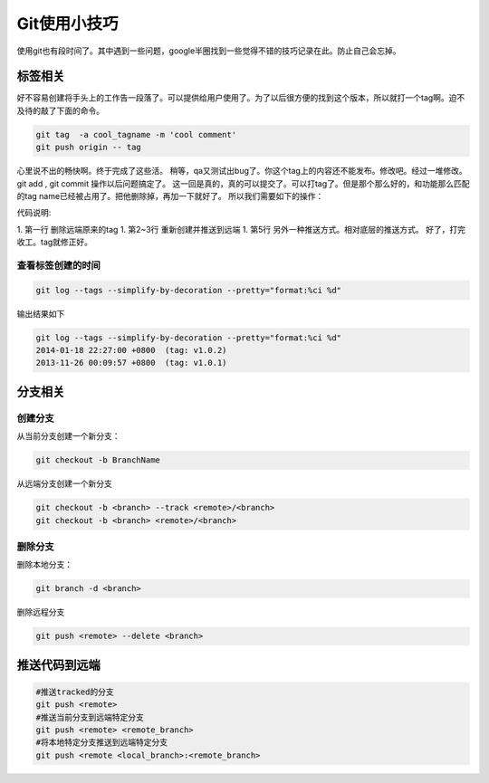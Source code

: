 Git使用小技巧
==============
使用git也有段时间了。其中遇到一些问题，google半圈找到一些觉得不错的技巧记录在此。防止自己会忘掉。


标签相关
--------

好不容易创建将手头上的工作告一段落了。可以提供给用户使用了。为了以后很方便的找到这个版本，所以就打一个tag啊。迫不及待的敲了下面的命令。

.. code-block:: bash

    git tag  -a cool_tagname -m 'cool comment'
    git push origin -- tag

心里说不出的畅快啊。终于完成了这些活。
稍等，qa又测试出bug了。你这个tag上的内容还不能发布。修改吧。经过一堆修改。git add , git commit 操作以后问题搞定了。
这一回是真的，真的可以提交了。可以打tag了。但是那个那么好的，和功能那么匹配的tag name已经被占用了。把他删除掉，再加一下就好了。
所以我们需要如下的操作：

.. code-block:: bash
   :linenos:

   git push --delete origin cool_tagname
   git tag -a cool_tagname -m ''
   git push origin --tag
   or
   git push refs/tags/release-1.0:refs/tags/release-1.0

代码说明:

1. 第一行 删除远端原来的tag
1. 第2~3行 重新创建并推送到远端
1. 第5行 另外一种推送方式。相对底层的推送方式。
好了，打完收工。tag就修正好。

查看标签创建的时间
^^^^^^^^^^^^^^^^^^

.. code-block:: bash

    git log --tags --simplify-by-decoration --pretty="format:%ci %d" 

输出结果如下

.. code-block:: bash

   git log --tags --simplify-by-decoration --pretty="format:%ci %d"
   2014-01-18 22:27:00 +0800  (tag: v1.0.2)
   2013-11-26 00:09:57 +0800  (tag: v1.0.1)



分支相关
--------
创建分支
^^^^^^^^

从当前分支创建一个新分支：

.. code-block:: bash

    git checkout -b BranchName

从远端分支创建一个新分支

.. code-block:: bash

   git checkout -b <branch> --track <remote>/<branch>
   git checkout -b <branch> <remote>/<branch>


删除分支
^^^^^^^^

删除本地分支：

.. code-block:: bash

   git branch -d <branch>

删除远程分支

.. code-block:: bash

   git push <remote> --delete <branch>

推送代码到远端
--------------

.. code-block:: bash

   #推送tracked的分支
   git push <remote> 
   #推送当前分支到远端特定分支
   git push <remote> <remote_branch>
   #将本地特定分支推送到远端特定分支
   git push <remote <local_branch>:<remote_branch>






















.. author:: Jet Geng
.. categories:: none
.. tags:: Git 
.. comments::

